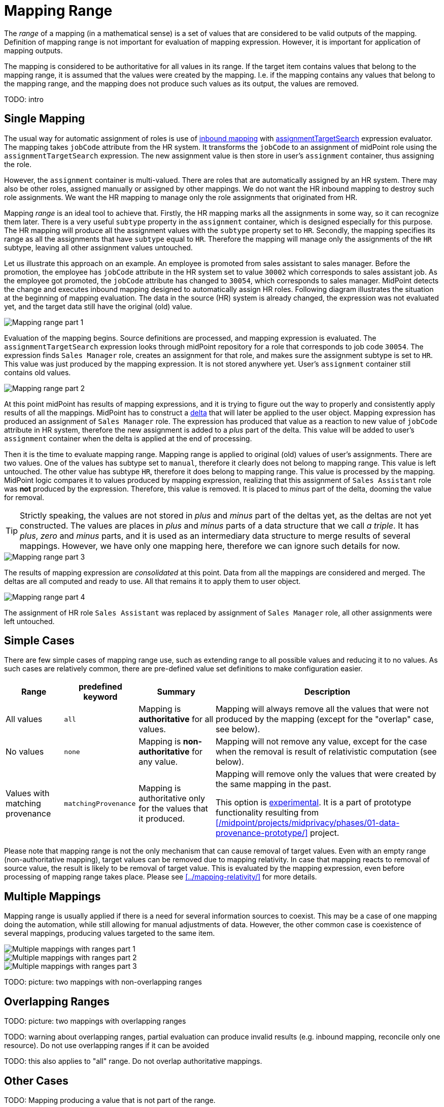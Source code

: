 = Mapping Range

The _range_ of a mapping (in a mathematical sense) is a set of values that are considered to be valid outputs of the mapping.
Definition of mapping range is not important for evaluation of mapping expression.
However, it is important for application of mapping outputs.

The mapping is considered to be authoritative for all values in its range.
If the target item contains values that belong to the mapping range, it is assumed that the values were created by the mapping.
I.e. if the mapping contains any values that belong to the mapping range, and the mapping does not produce such values as its output, the values are removed.


TODO: intro

== Single Mapping

The usual way for automatic assignment of roles is use of xref:/midpoint/reference/expressions/mappings/inbound-mapping/[inbound mapping] with xref:/midpoint/reference/expressions/expressions/#assignment-target-search[assignmentTargetSearch] expression evaluator.
The mapping takes `jobCode` attribute from the HR system.
It transforms the `jobCode` to an assignment of midPoint role using the `assignmentTargetSearch` expression.
The new assignment value is then store in user's `assignment` container, thus assigning the role.

However, the `assignment` container is multi-valued.
There are roles that are automatically assigned by an HR system.
There may also be other roles, assigned manually or assigned by other mappings.
We do not want the HR inbound mapping to destroy such role assignments.
We want the HR mapping to manage only the role assignments that originated from HR.

Mapping _range_ is an ideal tool to achieve that.
Firstly, the HR mapping marks all the assignments in some way, so it can recognize them later.
There is a very useful `subtype` property in the `assignment` container, which is designed especially for this purpose.
The HR mapping will produce all the assignment values with the `subtype` property set to `HR`.
Secondly, the mapping specifies its range as all the assignments that have `subtype` equal to `HR`.
Therefore the mapping will manage only the assignments of the `HR` subtype, leaving all other assignment values untouched.

Let us illustrate this approach on an example.
An employee is promoted from sales assistant to sales manager.
Before the promotion, the employee has `jobCode` attribute in the HR system set to value `30002` which corresponds to sales assistant job.
As the employee got promoted, the `jobCode` attribute has changed to `30054`, which corresponds to sales manager.
MidPoint detects the change and executes inbound mapping designed to automatically assign HR roles.
Following diagram illustrates the situation at the beginning of mapping evaluation.
The data in the source (HR) system is already changed, the expression was not evaluated yet, and the target data still have the original (old) value.

image::mapping-range-single-1.png[Mapping range part 1]

Evaluation of the mapping begins.
Source definitions are processed, and mapping expression is evaluated.
The `assignmentTargetSearch` expression looks through midPoint repository for a role that corresponds to job code `30054`.
The expression finds `Sales Manager` role, creates an assignment for that role, and makes sure the assignment subtype is set to `HR`.
This value was just produced by the mapping expression.
It is not stored anywhere yet.
User's `assignment` container still contains old values.

image::mapping-range-single-2.png[Mapping range part 2]

At this point midPoint has results of mapping expressions, and it is trying to figure out the way to properly and consistently apply results of all the mappings.
MidPoint has to construct a xref:/midpoint/devel/prism/concepts/deltas/[delta] that will later be applied to the user object.
Mapping expression has produced an assignment of `Sales Manager` role.
The expression has produced that value as a reaction to new value of `jobCode` attribute in HR system, therefore the new assignment is added to a _plus_ part of the delta.
This value will be added to user's `assignment` container when the delta is applied at the end of processing.

Then it is the time to evaluate mapping range.
Mapping range is applied to original (old) values of user's assignments.
There are two values.
One of the values has subtype set to `manual`, therefore it clearly does not belong to mapping range.
This value is left untouched.
The other value has subtype `HR`, therefore it does belong to mapping range.
This value is processed by the mapping.
MidPoint logic compares it to values produced by mapping expression, realizing that this assignment of `Sales Assistant` role was *not* produced by the expression.
Therefore, this value is removed.
It is placed to _minus_ part of the delta, dooming the value for removal.

TIP: Strictly speaking, the values are not stored in _plus_ and _minus_ part of the deltas yet, as the deltas are not yet constructed.
The values are places in _plus_ and _minus_ parts of a data structure that we call _a triple_.
It has _plus_, _zero_ and _minus_ parts, and it is used as an intermediary data structure to merge results of several mappings.
However, we have only one mapping here, therefore we can ignore such details for now.

image::mapping-range-single-3.png[Mapping range part 3]

The results of mapping expression are _consolidated_ at this point.
Data from all the mappings are considered and merged.
The deltas are all computed and ready to use.
All that remains it to apply them to user object.

image::mapping-range-single-4.png[Mapping range part 4]

The assignment of HR role `Sales Assistant` was replaced by assignment of `Sales Manager` role, all other assignments were left untouched.

== Simple Cases

There are few simple cases of mapping range use, such as extending range to all possible values and reducing it to no values.
As such cases are relatively common, there are pre-defined value set definitions to make configuration easier.

[%autowidth]
|====
| Range | predefined keyword | Summary | Description

| All values
| `all`
| Mapping is *authoritative* for all values.
| Mapping will always remove all the values that were not produced by the mapping (except for the "overlap" case, see below).

| No values
| `none`
| Mapping is *non-authoritative* for any value.
| Mapping will not remove any value, except for the case when the removal is result of relativistic computation (see below).

| Values with matching provenance
| `matchingProvenance`
| Mapping is authoritative only for the values that it produced.
| Mapping will remove only the values that were created by the same mapping in the past.

This option is xref:/midpoint/versioning/experimental/[experimental].
It is a part of prototype functionality resulting from xref:/midpoint/projects/midprivacy/phases/01-data-provenance-prototype/[] project.

|====

Please note that mapping range is not the only mechanism that can cause removal of target values.
Even with an empty range (non-authoritative mapping), target values can be removed due to mapping relativity.
In case that mapping reacts to removal of source value, the result is likely to be removal of target value.
This is evaluated by the mapping expression, even before processing of mapping range takes place.
Please see xref:../mapping-relativity/[] for more details.


== Multiple Mappings

Mapping range is usually applied if there is a need for several information sources to coexist.
This may be a case of one mapping doing the automation, while still allowing for manual adjustments of data.
However, the other common case is coexistence of several mappings, producing values targeted to the same item.

image::mapping-range-multiple-1.png[Multiple mappings with ranges part 1]

image::mapping-range-multiple-2.png[Multiple mappings with ranges part 2]

image::mapping-range-multiple-3.png[Multiple mappings with ranges part 3]

TODO: picture: two mappings with non-overlapping ranges


== Overlapping Ranges

TODO: picture: two mappings with overlapping ranges

TODO: warning about overlapping ranges, partial evaluation can produce invalid results (e.g. inbound mapping, reconcile only one resource).
Do not use overlapping ranges if it can be avoided

TODO: this also applies to "all" range. Do not overlap authoritative mappings.

== Other Cases

TODO: Mapping producing a value that is not part of the range.

TODO: range is still applied, even if condition is false. Why?

== Terminology

TODO: why is it called "range"?

== Range and Metadata

TODO

== See Also

* xref:../[]
